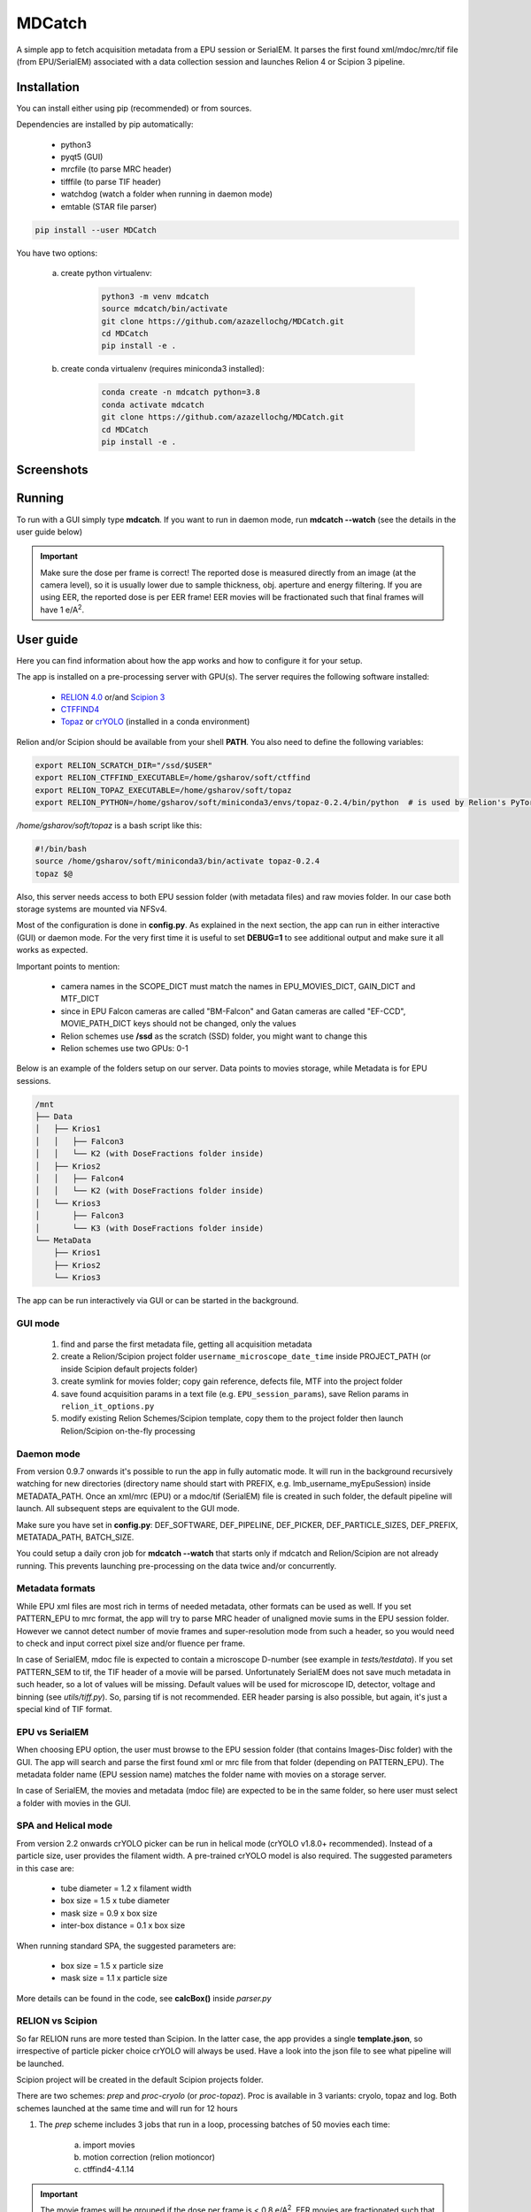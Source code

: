 MDCatch
=======

A simple app to fetch acquisition metadata from a EPU session or SerialEM.
It parses the first found xml/mdoc/mrc/tif file (from EPU/SerialEM) associated with a
data collection session and launches Relion 4 or Scipion 3 pipeline.

Installation
------------

You can install either using pip (recommended) or from sources.

.. raw:: html

   <details>
   <summary><a>Dependencies</a></summary>

Dependencies are installed by pip automatically:

 * python3
 * pyqt5 (GUI)
 * mrcfile (to parse MRC header)
 * tifffile (to parse TIF header)
 * watchdog (watch a folder when running in daemon mode)
 * emtable (STAR file parser)

.. raw:: html

   </details>
   <details>
   <summary><a>Install from pip</a></summary>

.. code-block:: python

   pip install --user MDCatch

.. raw:: html

   </details>
   <details>
   <summary><a>Install from sources</a></summary>

You have two options:

    a) create python virtualenv:

        .. code-block:: python

            python3 -m venv mdcatch
            source mdcatch/bin/activate
            git clone https://github.com/azazellochg/MDCatch.git
            cd MDCatch
            pip install -e .

    b) create conda virtualenv (requires miniconda3 installed):

        .. code-block:: python

            conda create -n mdcatch python=3.8
            conda activate mdcatch
            git clone https://github.com/azazellochg/MDCatch.git
            cd MDCatch
            pip install -e .

.. raw:: html

   </details>

Screenshots
-----------

.. image:: https://user-images.githubusercontent.com/6952870/126645233-5a40e5df-49bb-45ca-9612-060201d1a618.png
   :width: 640 px

.. image:: https://user-images.githubusercontent.com/6952870/126645242-651d8b1f-40fe-412c-a681-13c860e0046b.png
   :width: 640 px


Running
-------

To run with a GUI simply type **mdcatch**.
If you want to run in daemon mode, run **mdcatch --watch** (see the details in the user guide below)

.. important:: Make sure the dose per frame is correct! The reported dose is measured directly from an image (at the camera level), so it is usually lower due to sample thickness, obj. aperture and energy filtering. If you are using EER, the reported dose is per EER frame! EER movies will be fractionated such that final frames will have 1 e/A\ :sup:`2`.

User guide
----------

Here you can find information about how the app works and how to configure it for your setup.

.. raw:: html

   <details>
   <summary><a>General information</a></summary>

The app is installed on a pre-processing server with GPU(s).
The server requires the following software installed:

    - `RELION 4.0 <https://relion.readthedocs.io/en/release-4.0/>`_ or/and `Scipion 3 <http://scipion.i2pc.es/>`_
    - `CTFFIND4 <https://grigoriefflab.umassmed.edu/ctffind4>`_
    - `Topaz <https://github.com/tbepler/topaz>`_ or `crYOLO <https://cryolo.readthedocs.io/>`_ (installed in a conda environment)

Relion and/or Scipion should be available from your shell **PATH**. You also need to define the following variables:

.. code-block:: bash

    export RELION_SCRATCH_DIR="/ssd/$USER"
    export RELION_CTFFIND_EXECUTABLE=/home/gsharov/soft/ctffind
    export RELION_TOPAZ_EXECUTABLE=/home/gsharov/soft/topaz
    export RELION_PYTHON=/home/gsharov/soft/miniconda3/envs/topaz-0.2.4/bin/python  # is used by Relion's PyTorch for 2D cls sorting

*/home/gsharov/soft/topaz* is a bash script like this:

.. code-block:: bash

    #!/bin/bash
    source /home/gsharov/soft/miniconda3/bin/activate topaz-0.2.4
    topaz $@

Also, this server needs access to both EPU session folder (with metadata files) and
raw movies folder. In our case both storage systems are mounted via NFSv4.

.. raw:: html

   </details>
   <details>
   <summary><a>Configuration</a></summary>

Most of the configuration is done in **config.py**. As explained in the next section, the app can run in either interactive (GUI) or daemon mode.
For the very first time it is useful to set **DEBUG=1** to see additional output and make sure it all works as expected.

Important points to mention:

    * camera names in the SCOPE_DICT must match the names in EPU_MOVIES_DICT, GAIN_DICT and MTF_DICT
    * since in EPU Falcon cameras are called "BM-Falcon" and Gatan cameras are called "EF-CCD", MOVIE_PATH_DICT keys should not be changed, only the values
    * Relion schemes use **/ssd** as the scratch (SSD) folder, you might want to change this
    * Relion schemes use two GPUs: 0-1

Below is an example of the folders setup on our server. Data points to movies storage, while Metadata is for EPU sessions.

.. code-block:: bash

    /mnt
    ├── Data
    │   ├── Krios1
    │   │   ├── Falcon3
    │   │   └── K2 (with DoseFractions folder inside)
    │   ├── Krios2
    │   │   ├── Falcon4
    │   │   └── K2 (with DoseFractions folder inside)
    │   └── Krios3
    │       ├── Falcon3
    │       └── K3 (with DoseFractions folder inside)
    └── MetaData
        ├── Krios1
        ├── Krios2
        └── Krios3

.. raw:: html

   </details>
   <details>
   <summary><a>Working principle</a></summary>

The app can be run interactively via GUI or can be started in the background.

GUI mode
########

  1. find and parse the first metadata file, getting all acquisition metadata
  2. create a Relion/Scipion project folder ``username_microscope_date_time`` inside PROJECT_PATH (or inside Scipion default projects folder)
  3. create symlink for movies folder; copy gain reference, defects file, MTF into the project folder
  4. save found acquisition params in a text file (e.g. ``EPU_session_params``), save Relion params in ``relion_it_options.py``
  5. modify existing Relion Schemes/Scipion template, copy them to the project folder then launch Relion/Scipion on-the-fly processing

Daemon mode
###########

From version 0.9.7 onwards it's possible to run the app in fully automatic mode. It will run in the background recursively watching for new directories (directory name should start with PREFIX, e.g. lmb_username_myEpuSession) inside METADATA_PATH.
Once an xml/mrc (EPU) or a mdoc/tif (SerialEM) file is created in such folder, the default pipeline will launch. All subsequent steps are equivalent to the GUI mode.

Make sure you have set in **config.py**: DEF_SOFTWARE, DEF_PIPELINE, DEF_PICKER, DEF_PARTICLE_SIZES, DEF_PREFIX, METATADA_PATH, BATCH_SIZE.

You could setup a daily cron job for **mdcatch --watch** that starts only if mdcatch and Relion/Scipion are not already running.
This prevents launching pre-processing on the data twice and/or concurrently.

Metadata formats
################

While EPU xml files are most rich in terms of needed metadata, other formats can be used as well. If you set PATTERN_EPU to mrc format, the app will try to parse MRC header of unaligned movie sums in the EPU session folder.
However we cannot detect number of movie frames and super-resolution mode from such a header, so you would need to check and input correct pixel size and/or fluence per frame.

In case of SerialEM, mdoc file is expected to contain a microscope D-number (see example in *tests/testdata*). If you set PATTERN_SEM to tif, the TIF header of a movie will be parsed.
Unfortunately SerialEM does not save much metadata in such header, so a lot of values will be missing. Default values will be used for microscope ID, detector, voltage and binning (see *utils/tiff.py*). So, parsing tif is not recommended.
EER header parsing is also possible, but again, it's just a special kind of TIF format.

EPU vs SerialEM
###############

When choosing EPU option, the user must browse to the EPU session folder (that contains Images-Disc folder) with the GUI.
The app will search and parse the first found xml or mrc file from that folder (depending on PATTERN_EPU).
The metadata folder name (EPU session name) matches the folder name with movies on a storage server.

In case of SerialEM, the movies and metadata (mdoc file) are expected to be in the same folder, so here user must select a folder with movies in the GUI.

SPA and Helical mode
####################

From version 2.2 onwards crYOLO picker can be run in helical mode (crYOLO v1.8.0+ recommended). Instead of a particle size, user provides the filament width. A pre-trained crYOLO model is also required.
The suggested parameters in this case are:

    - tube diameter = 1.2 x filament width
    - box size = 1.5 x tube diameter
    - mask size = 0.9 x box size
    - inter-box distance = 0.1 x box size

When running standard SPA, the suggested parameters are:

    - box size = 1.5 x particle size
    - mask size = 1.1 x particle size

More details can be found in the code, see **calcBox()** inside *parser.py*

RELION vs Scipion
#################

So far RELION runs are more tested than Scipion. In the latter case, the app provides a single **template.json**,
so irrespective of particle picker choice crYOLO will always be used.
Have a look into the json file to see what pipeline will be launched.

Scipion project will be created in the default Scipion projects folder.

.. raw:: html

   </details>
   <details>
   <summary><a>Relion schemes description</a></summary>

There are two schemes: *prep* and *proc-cryolo* (or *proc-topaz*). Proc is available in 3 variants: cryolo, topaz and log. Both schemes launched at the same time and will run for 12 hours

1. The *prep* scheme includes 3 jobs that run in a loop, processing batches of 50 movies each time:

    a) import movies
    b) motion correction (relion motioncor)
    c) ctffind4-4.1.14

.. important:: The movie frames will be grouped if the dose per frame is < 0.8 e/A\ :sup:`2`. EER movies are fractionated such that final frames have 1 e/A\ :sup:`2`.

2. The *proc* scheme starts once ctffind results are available. Proc includes multiple jobs:

    a) micrograph selection (CTF resolution < 6A)
    b) particle picking: Cryolo (proc-cryolo) or Topaz/Logpicker (proc-topaz)
    c) particle extraction
    d) 2D classification with 50 classes
    e) auto-selection of good 2D classes (thr=0.35)
    f) 3D initial model if number of good particles from e) is > 1500
    g) 3D refinement

The last four steps are always executed as new jobs (not overwriting previous results).

.. raw:: html

   </details>
   <details>
   <summary><a>Testing installation</a></summary>

The test only checks if the parsers are working correctly using files from *tests/testdata* folder.

.. code-block:: python

    python -m unittest mdcatch.tests

.. raw:: html

   </details>

How to cite
-----------

Please cite the code repository DOI: `10.5281/zenodo.4383190 <http://doi.org/10.5281/zenodo.4383190>`_

Feedback
--------

Please report bugs and suggestions for improvements as a `Github issue <https://github.com/azazellochg/MDCatch/issues/new/choose>`_.
